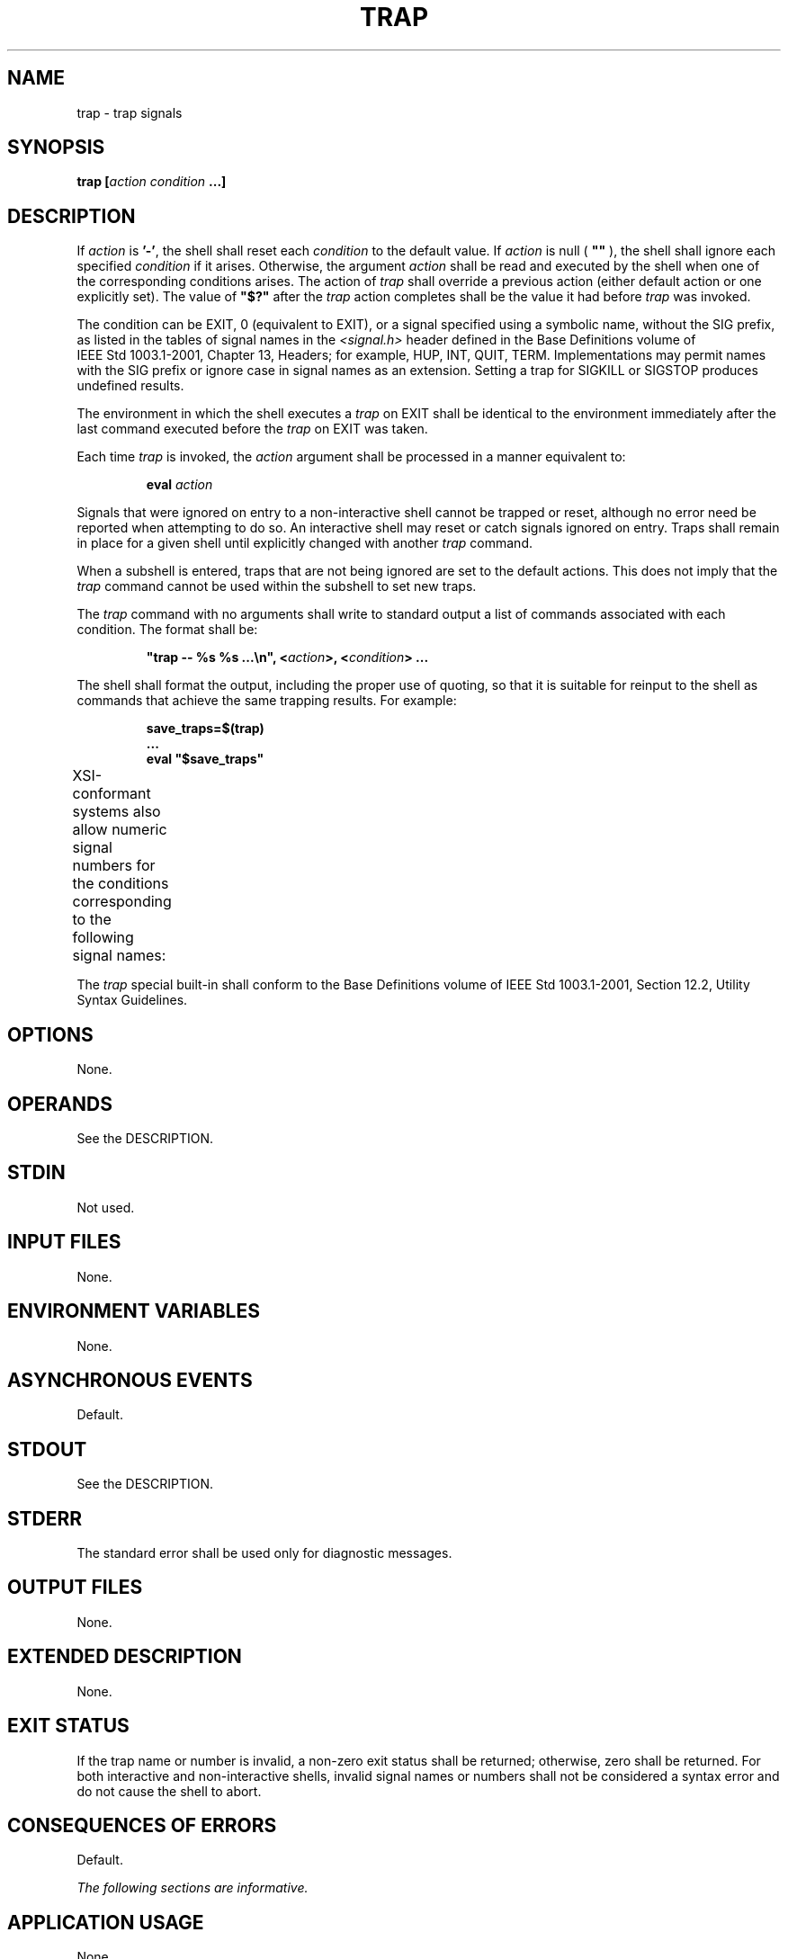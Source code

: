 .\" Copyright (c) 2001-2003 The Open Group, All Rights Reserved 
.TH "TRAP" 1 2003 "IEEE/The Open Group" "POSIX Programmer's Manual"
.\" trap 
.SH NAME
trap \- trap signals
.SH SYNOPSIS
.LP
\fBtrap\fP \fB[\fP\fIaction condition\fP \fB...\fP\fB]\fP
.SH DESCRIPTION
.LP
If \fIaction\fP is \fB'-'\fP, the shell shall reset each \fIcondition\fP
to the default value. If \fIaction\fP is null (
\fB""\fP ), the shell shall ignore each specified \fIcondition\fP
if it arises. Otherwise, the argument \fIaction\fP shall be
read and executed by the shell when one of the corresponding conditions
arises. The action of \fItrap\fP shall override a previous
action (either default action or one explicitly set). The value of
\fB"$?"\fP after the \fItrap\fP action completes shall be
the value it had before \fItrap\fP was invoked.
.LP
The condition can be EXIT, 0 (equivalent to EXIT), or a signal specified
using a symbolic name, without the SIG prefix, as
listed in the tables of signal names in the \fI<signal.h>\fP header
defined in the
Base Definitions volume of IEEE\ Std\ 1003.1-2001, Chapter 13, Headers;
for example, HUP, INT, QUIT, TERM. Implementations may permit names
with the SIG prefix or ignore case in signal names as an
extension. Setting a trap for SIGKILL or SIGSTOP produces undefined
results.
.LP
The environment in which the shell executes a \fItrap\fP on EXIT shall
be identical to the environment immediately after the
last command executed before the \fItrap\fP on EXIT was taken.
.LP
Each time \fItrap\fP is invoked, the \fIaction\fP argument shall be
processed in a manner equivalent to:
.sp
.RS
.nf

\fBeval\fP \fIaction\fP
.fi
.RE
.LP
Signals that were ignored on entry to a non-interactive shell cannot
be trapped or reset, although no error need be reported
when attempting to do so. An interactive shell may reset or catch
signals ignored on entry. Traps shall remain in place for a given
shell until explicitly changed with another \fItrap\fP command.
.LP
When a subshell is entered, traps that are not being ignored are set
to the default actions. This does not imply that the
\fItrap\fP command cannot be used within the subshell to set new traps.
.LP
The \fItrap\fP command with no arguments shall write to standard output
a list of commands associated with each condition. The
format shall be:
.sp
.RS
.nf

\fB"trap -- %s %s ...\\n", <\fP\fIaction\fP\fB>, <\fP\fIcondition\fP\fB> ...
\fP
.fi
.RE
.LP
The shell shall format the output, including the proper use of quoting,
so that it is suitable for reinput to the shell as
commands that achieve the same trapping results. For example:
.sp
.RS
.nf

\fBsave_traps=$(trap)
\&...
eval "$save_traps"
\fP
.fi
.RE
.LP
XSI-conformant systems also allow numeric signal numbers for the conditions
corresponding to the following signal names: 
.TS C
center; l l.
\fBSignal Number\fP	\fBSignal Name\fP
1	SIGHUP
2	SIGINT
3	SIGQUIT
6	SIGABRT
9	SIGKILL
14	SIGALRM
15	SIGTERM
.TE
.LP
The \fItrap\fP special built-in shall conform to the Base Definitions
volume of IEEE\ Std\ 1003.1-2001, Section 12.2, Utility Syntax Guidelines.
.SH OPTIONS
.LP
None.
.SH OPERANDS
.LP
See the DESCRIPTION.
.SH STDIN
.LP
Not used.
.SH INPUT FILES
.LP
None.
.SH ENVIRONMENT VARIABLES
.LP
None.
.SH ASYNCHRONOUS EVENTS
.LP
Default.
.SH STDOUT
.LP
See the DESCRIPTION.
.SH STDERR
.LP
The standard error shall be used only for diagnostic messages.
.SH OUTPUT FILES
.LP
None.
.SH EXTENDED DESCRIPTION
.LP
None.
.SH EXIT STATUS
.LP
If the trap name  or number  is invalid, a non-zero
exit status shall be returned; otherwise, zero shall be returned.
For both interactive and non-interactive shells, invalid signal
names  or numbers  shall not be considered a syntax error and do
not cause the shell to abort.
.SH CONSEQUENCES OF ERRORS
.LP
Default.
.LP
\fIThe following sections are informative.\fP
.SH APPLICATION USAGE
.LP
None.
.SH EXAMPLES
.LP
Write out a list of all traps and actions:
.sp
.RS
.nf

\fBtrap
\fP
.fi
.RE
.LP
Set a trap so the \fIlogout\fP utility in the directory referred to
by the \fIHOME\fP
environment variable executes when the shell terminates:
.sp
.RS
.nf

\fBtrap '$HOME/logout' EXIT
\fP
.fi
.RE
.LP
or:
.sp
.RS
.nf

\fBtrap '$HOME/logout' 0
\fP
.fi
.RE
.LP
Unset traps on INT, QUIT, TERM, and EXIT:
.sp
.RS
.nf

\fBtrap - INT QUIT TERM EXIT
\fP
.fi
.RE
.SH RATIONALE
.LP
Implementations may permit lowercase signal names as an extension.
Implementations may also accept the names with the SIG
prefix; no known historical shell does so. The \fItrap\fP and \fIkill\fP
utilities in this
volume of IEEE\ Std\ 1003.1-2001 are now consistent in their omission
of the SIG prefix for signal names. Some \fIkill\fP implementations
do not allow the prefix, and \fIkill\fP \fB-l\fP lists the signals
without prefixes.
.LP
Trapping SIGKILL or SIGSTOP is syntactically accepted by some historical
implementations, but it has no effect. Portable POSIX
applications cannot attempt to trap these signals.
.LP
The output format is not historical practice. Since the output of
historical \fItrap\fP commands is not portable (because
numeric signal values are not portable) and had to change to become
so, an opportunity was taken to format the output in a way that
a shell script could use to save and then later reuse a trap if it
wanted.
.LP
The KornShell uses an \fBERR\fP trap that is triggered whenever \fIset\fP
\fB-e\fP would
cause an exit. This is allowable as an extension, but was not mandated,
as other shells have not used it.
.LP
The text about the environment for the EXIT trap invalidates the behavior
of some historical versions of interactive shells
which, for example, close the standard input before executing a trap
on 0. For example, in some historical interactive shell
sessions the following trap on 0 would always print \fB"--"\fP :
.sp
.RS
.nf

\fBtrap 'read foo; echo "-$foo-"' 0
\fP
.fi
.RE
.SH FUTURE DIRECTIONS
.LP
None.
.SH SEE ALSO
.LP
\fISpecial Built-In Utilities\fP
.SH COPYRIGHT
Portions of this text are reprinted and reproduced in electronic form
from IEEE Std 1003.1, 2003 Edition, Standard for Information Technology
-- Portable Operating System Interface (POSIX), The Open Group Base
Specifications Issue 6, Copyright (C) 2001-2003 by the Institute of
Electrical and Electronics Engineers, Inc and The Open Group. In the
event of any discrepancy between this version and the original IEEE and
The Open Group Standard, the original IEEE and The Open Group Standard
is the referee document. The original Standard can be obtained online at
http://www.opengroup.org/unix/online.html .
